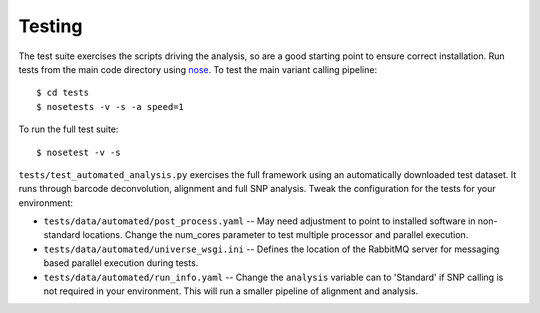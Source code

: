 Testing
=======

The test suite exercises the scripts driving the analysis, so are a good
starting point to ensure correct installation. Run tests from the main
code directory using `nose`_. To test the main variant calling
pipeline:

::

     $ cd tests
     $ nosetests -v -s -a speed=1

To run the full test suite:

::

     $ nosetest -v -s

``tests/test_automated_analysis.py`` exercises the full framework using
an automatically downloaded test dataset. It runs through barcode
deconvolution, alignment and full SNP analysis. Tweak the configuration
for the tests for your environment:

-  ``tests/data/automated/post_process.yaml`` -- May need adjustment to
   point to installed software in non-standard locations. Change the
   num\_cores parameter to test multiple processor and parallel
   execution.
-  ``tests/data/automated/universe_wsgi.ini`` -- Defines the location of
   the RabbitMQ server for messaging based parallel execution during
   tests.
-  ``tests/data/automated/run_info.yaml`` -- Change the ``analysis``
   variable can to 'Standard' if SNP calling is not required in your
   environment. This will run a smaller pipeline of alignment and
   analysis.

.. _nose: http://somethingaboutorange.com/mrl/projects/nose/
